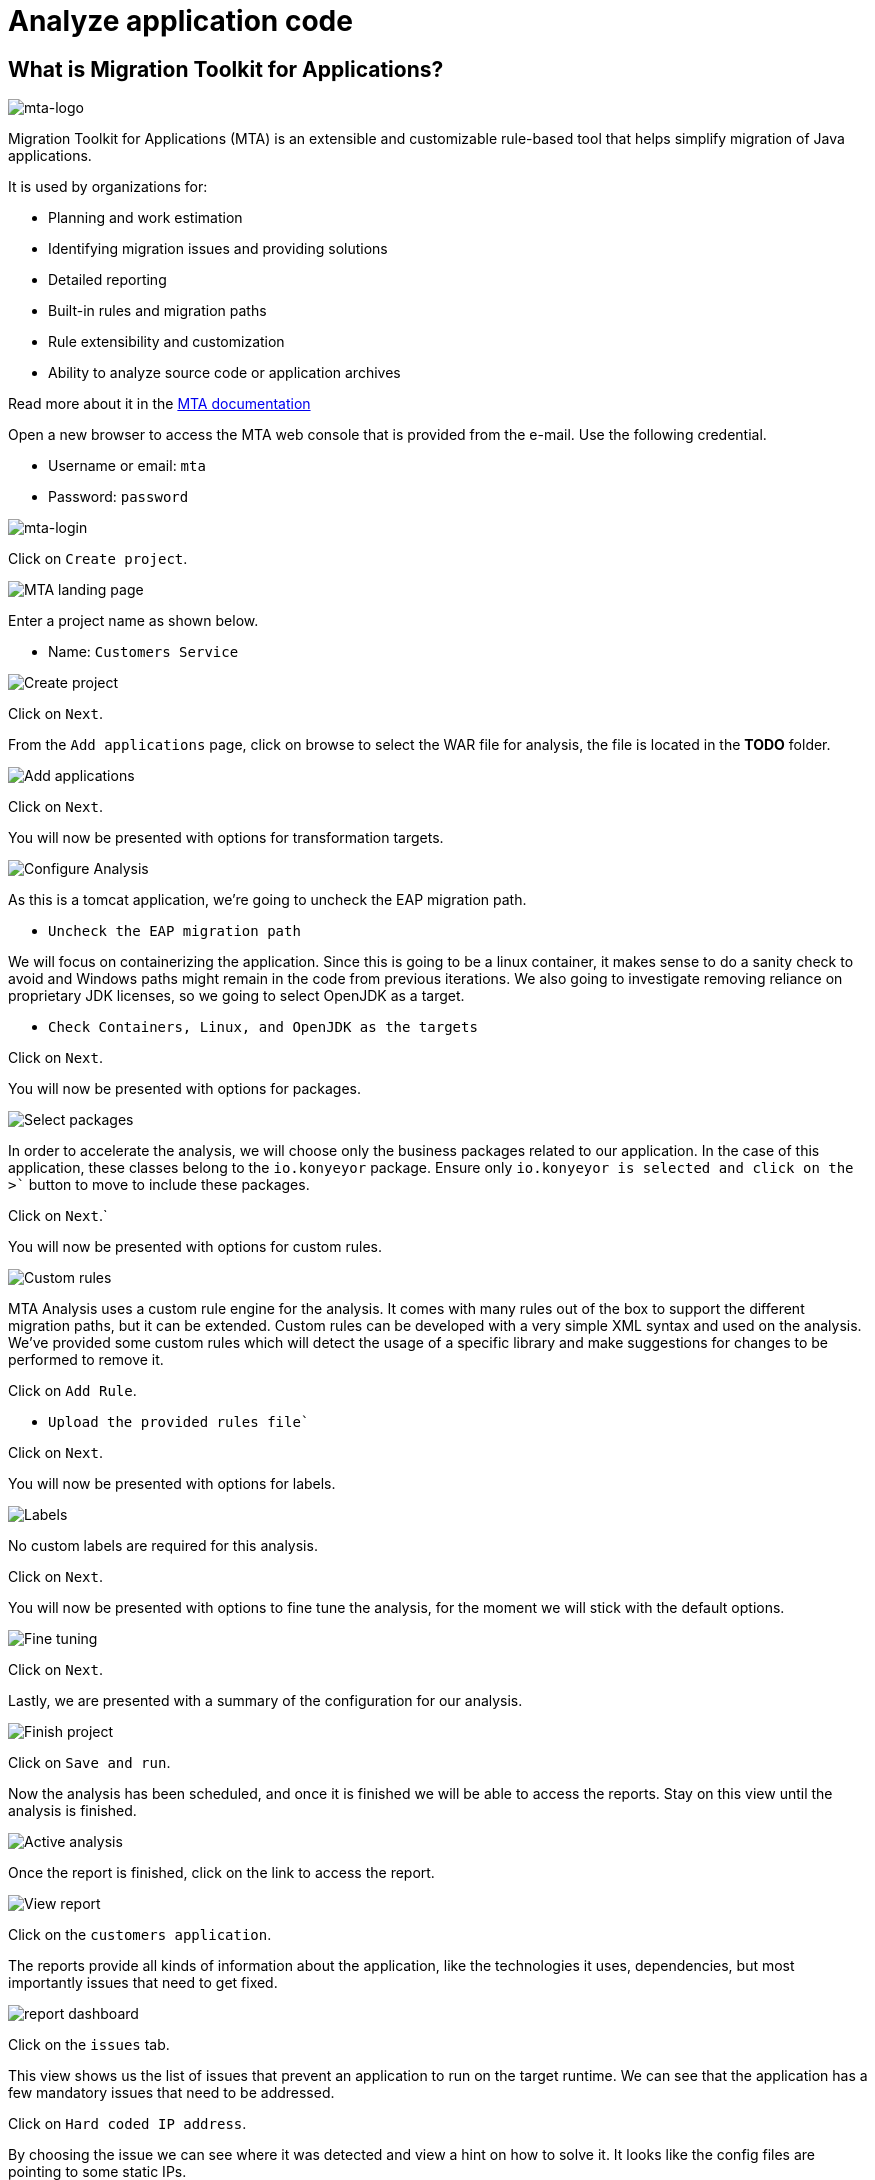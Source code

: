 = Analyze application code

== What is Migration Toolkit for Applications?

image::../images/mta-logo.png[mta-logo]

Migration Toolkit for Applications (MTA) is an extensible and customizable rule-based tool that helps simplify migration of Java applications.

It is used by organizations for:

* Planning and work estimation
* Identifying migration issues and providing solutions
* Detailed reporting
* Built-in rules and migration paths
* Rule extensibility and customization
* Ability to analyze source code or application archives

Read more about it in the https://access.redhat.com/documentation/en-us/migration_toolkit_for_applications/5.3[MTA documentation^]

Open a new browser to access the MTA web console that is provided from the e-mail. Use the following credential.

* Username or email: `mta`
* Password: `password`

image::../images/mta-login.png[mta-login]

Click on `Create project`.

image::../images/mta-1.png[MTA landing page]

Enter a project name as shown below.

* Name: `Customers Service`

image::../images/create-project.png[Create project]

Click on `Next`.

From the `Add applications` page, click on browse to select the WAR file for analysis, the file is located in the **TODO** folder.

image::../images/add-applications.png[Add applications]

Click on `Next`.

You will now be presented with options for transformation targets.

image::../images/configure-analysis.png[Configure Analysis]

As this is a tomcat application, we’re going to uncheck the EAP migration path.

* `Uncheck the EAP migration path`

We will focus on containerizing the application. Since this is going to be a linux container, it makes sense to do a sanity check to avoid and Windows paths might remain in the code from previous iterations. We also going to investigate removing reliance on proprietary JDK licenses, so we going to select OpenJDK as a target.

* `Check Containers, Linux, and OpenJDK as the targets`

Click on `Next`.

You will now be presented with options for packages.

image::../images/packages.png[Select packages]

In order to accelerate the analysis, we will choose only the business packages related to our application. In the case of this application, these classes belong to the `io.konyeyor` package. Ensure only `io.konyeyor`` is selected and click on the ``>`` button to move to include these packages.

Click on `Next`.`

You will now be presented with options for custom rules.

image::../images/custom-rules.png[Custom rules]

MTA Analysis uses a custom rule engine for the analysis. It comes with many rules out of the box to support the different migration paths, but it can be extended. Custom rules can be developed with a very simple XML syntax and used on the analysis. We've provided some custom rules which will detect the usage of a specific library and make suggestions for changes to be performed to remove it.  

Click on `Add Rule`.

* `Upload the provided rules file``  

// TODO: provide location for rule file

Click on `Next`.

You will now be presented with options for labels.

image::../images/labels.png[Labels]

No custom labels are required for this analysis.

Click on `Next`.

You will now be presented with options to fine tune the analysis, for the moment we will stick with the default options.

image::../images/fine-tune.png[Fine tuning]

Click on `Next`.

Lastly, we are presented with a summary of the configuration for our analysis. 

image::../images/finish-project.png[Finish project]

Click on `Save and run`.

Now the analysis has been scheduled, and once it is finished we will be able to access the reports. Stay on this view until the analysis is finished.

image::../images/active-analysis.png[Active analysis]

Once the report is finished, click on the link to access the report.

// TODO update link with correct wording

image::../images/report-view.png[View report]

Click on the `customers application`.

The reports provide all kinds of information about the application, like the technologies it uses, dependencies, but most importantly issues that need to get fixed.

image::../images/report-dashboard.png[report dashboard]

Click on the `issues` tab.

This view shows us the list of issues that prevent an application to run on the target runtime. We can see that the application has a few mandatory issues that need to be addressed.

Click on `Hard coded IP address`.

By choosing the issue we can see where it was detected and view a hint on how to solve it.  It looks like the config files are pointing to some static IPs.

image::../images/report-hint.png[report hint]

Click on `File system issue`.

It looks like a problem has been detected on some class coming from the config library. We are analyzing the binary, so the dependencies have been analyzed as well.

image::../images/report-hint-fs.png[report hint file system]

Expand the `Legacy configuration issue`.

It looks like the custom rule got triggered and found some issues with the source code. This rule detects the use of a custom configuration library and gives some hints about what needs to be done to fix it.

image::../images/report-hint-custom.png[report hint custom rule]

Click on the `file to view the source code`.

We can now see exactly where the issue is located in the source code.  But we are still using a web environment. We could check these reports for the changes, but that's not practical. Because of that we developed a series of plugins for the most popular IDEs to make the like of the developer easier.

image::../images/report-code.png[report code]

➡️ Next section: link:./4-refactor.adoc[4 - Refactor]